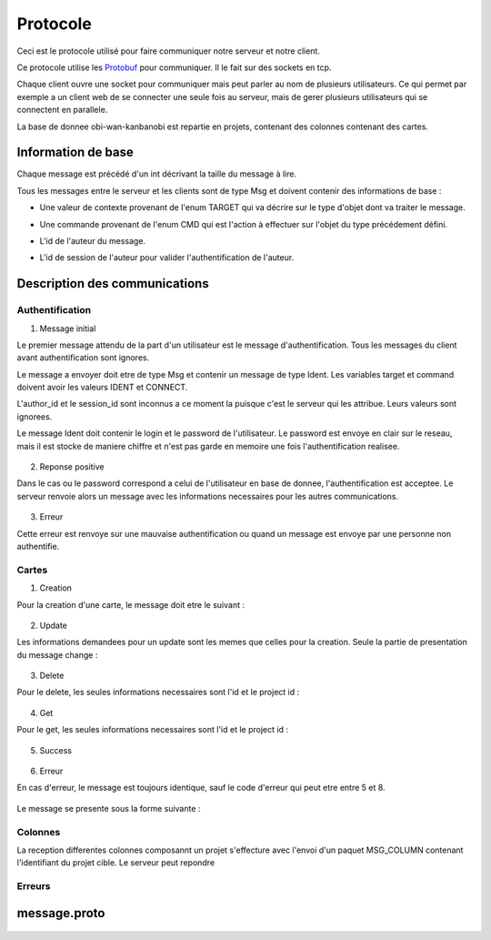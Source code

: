 .. highlight:: rest

.. _protocole:

=========
Protocole
=========

Ceci est le protocole utilisé pour faire communiquer notre serveur et notre client.

Ce protocole utilise les Protobuf_ pour communiquer. Il le fait sur des sockets en tcp.

Chaque client ouvre une socket pour communiquer mais peut parler au nom de plusieurs utilisateurs. Ce qui permet par exemple a un client web de se connecter une seule fois au serveur, mais de gerer plusieurs utilisateurs qui se connectent en parallele.

La base de donnee obi-wan-kanbanobi est repartie en projets, contenant des colonnes contenant des cartes.

Information de base
====================

Chaque message est précédé d'un int décrivant la taille du message à lire.

Tous les messages entre le serveur et les clients sont de type Msg et doivent contenir des informations de base :

* Une valeur de contexte provenant de l'enum TARGET qui va décrire sur le type d'objet dont va traiter le message.
* Une commande provenant de l'enum CMD qui est l'action à effectuer sur l'objet du type précédement défini.
* L'id de l'auteur du message.
* L'id de session de l'auteur pour valider l'authentification de l'auteur.


    .. code-block:: protobuf
       :emphasize-lines: 3,5

       enum TARGET {
          USERS		= 1;
          COLUMNS	= 2;
          PROJECTS	= 3;
          CARDS		= 4;
          ADMIN		= 5;
          IDENT		= 6;
          NOTIF		= 7;
          METADATA	= 8;
       }
       
       enum CMD {
         CREATE		= 1;
         MODIFY		= 2;
         DELETE		= 3;
         GET		= 4;
         MOVE		= 5;
         CONNECT	= 6;
         DISCONNECT	= 7;
         ERROR		= 8;
         SUCCES		= 9;
         NONE		= 10;
         PASSWORD	= 11;
         GETBOARD	= 12;
       };
       
       message Msg {
          required TARGET	target		= 1;	// type de la cible du message .. 
          required CMD		command		= 2;	// commande a effectuer sur la cible
          required uint32	author_id	= 3;	// id de l'auteur, fourni par le serveur après l'auth
          required string	session_id	= 4;	// id de session pour valider l'auth, fourni par le serveur
       }

Description des communications
==============================

Authentification
----------------

1. Message initial

Le premier message attendu de la part d'un utilisateur est le message d'authentification. Tous les messages du client avant authentification sont ignores.

Le message a envoyer doit etre de type Msg et contenir un message de type Ident. Les variables target et command doivent avoir les valeurs IDENT et CONNECT.

L'author_id et le session_id sont inconnus a ce moment la puisque c'est le serveur qui les attribue. Leurs valeurs sont ignorees.

Le message Ident doit contenir le login et le password de l'utilisateur. Le password est envoye en clair sur le reseau, mais il est stocke de maniere chiffre et n'est pas garde en memoire une fois l'authentification realisee.

    .. code-block:: protobuf
       :emphasize-lines: 3,5

       Msg {
           target = IDENT;
           command = CONNECT;
           author_id = -1
           session_id = "";
           Message Ident {
           login = pseudo;
           password = password;
           }
       }

2. Reponse positive

Dans le cas ou le password correspond a celui de l'utilisateur en base de donnee, l'authentification est acceptee. Le serveur renvoie alors un message avec les informations necessaires pour les autres communications.

    .. code-block:: protobuf
       :emphasize-lines: 3,5

	Msg {
	    target = IDENT;
	    command = SUCCESS;
	    AuthorId:  id de l'utilisateur
	    SessionId: chaine de session unique, sert pour verifier que l'utilisateur est bien authentifie par la suite.
	    Ident: &message.Msg_Ident{
	    Login: pseudo;
	}

3. Erreur

Cette erreur est renvoye sur une mauvaise authentification ou quand un message est envoye par une personne non authentifie.

    .. code-block:: protobuf
       :emphasize-lines: 3,5

       Msg {
           target = ERROR;
           command = CONNECT;
           author_id = -1
           session_id = "";
           Message Error {
               error_id = error_connexion_id; // Cette erreur provient de la l'enum decrit dans cette page
            }
        }

Cartes
------

1. Creation

Pour la creation d'une carte, le message doit etre le suivant :

    .. code-block:: protobuf
       :emphasize-lines: 3,5

       Msg {
           target = CARDS;
           command = CREATE;
           author_id = id
           session_id = chaine de session unique
           message Cards {
             id = id sans importance a la creation;
             project_id = id du projet;
             column_id = id de la colonne;
             name = nom de la carte;
             desc = contenu de la carte;
             tags = les tags de la carte;
             user_id = id du createur;
             scripts_ids = id non utilise pour le moment; // IDs of the scripts attached to the card
             write = liste d'id d'utilisateurs qui ont les droits sur la carte;
           }
       }

2. Update

Les informations demandees pour un update sont les memes que celles pour la creation. Seule la partie de presentation du message change :

    .. code-block:: protobuf
       :emphasize-lines: 3,5

       Msg {
           target = CARDS;
           command = UPDATE;
           author_id = id
           session_id = chaine de session unique
           message Cards {
             id = id de la carte;
             project_id = id du projet;
           }
       }


3. Delete

Pour le delete, les seules informations necessaires sont l'id et le project id :

    .. code-block:: protobuf
       :emphasize-lines: 3,5

       Msg {
           target = CARDS;
           command = DELETE;
           author_id = id
           session_id = chaine de session unique
           message Cards {
             id = id de la carte;
             project_id = id du projet;
           }
       }

4. Get

Pour le get, les seules informations necessaires sont l'id et le project id :

    .. code-block:: protobuf
       :emphasize-lines: 3,5

       Msg {
           target = CARDS;
           command = GET;
           author_id = id
           session_id = chaine de session unique
           message Cards {
             id = id de la carte;
             project_id = id du projet;
           }
       }

5. Success

    .. code-block:: protobuf
       :emphasize-lines: 3,5

       Msg {
           target = CARDS;
           command = SUCCESS;
           author_id = id
           session_id = chaine de session unique
       }

6. Erreur

En cas d'erreur, le message est toujours identique, sauf le code d'erreur qui peut etre entre 5 et 8.

    .. code-block:: protobuf
       :emphasize-lines: 3,5

	5:erreur creation carte
	6:erreur modification carte
	7:erreur delete carte
	8: erreur get carte

Le message se presente sous la forme suivante :

    .. code-block:: protobuf
       :emphasize-lines: 3,5

	Msg {
	    target = CARDS;
	    command = ERROR;
	    author_id = authorId du message demandant une action;
	    session_id = sessionId du message demandant une action;
	    Error: &message.Msg_Error{
	    error_id = error_code; // Cette erreur provient de la l'enum decrit dans cette page
	}

Colonnes
--------

La reception differentes colonnes composannt un projet s'effecture avec l'envoi d'un paquet MSG_COLUMN contenant l'identifiant du projet cible.
Le serveur peut repondre 


Erreurs
-------

    .. code-block:: protobuf
       :emphasize-lines: 3,5

        1:Utilisateur non connecte
        2:Pas les droits
        3:Commande invalide
        5:erreur creation carte
        6:erreur modification carte
        7:erreur delete carte
        8: erreur get carte
        11 - 20 -> user :
        - 11: erreur creation utilisateur
        - 12: erreur modification utilisateur
        - 13: erreur modification du mot de passe utilisateur
        - 14: erreur suppression utilisateur
        - 15: erreur get utilisateur
        - 16: erreur get user board
        - 17: erreur set admin
        - 18: erreur unset admin
        21-30 -> colonnes
        31 - 40 -> projet
        - 31 unspecified project error
        - 32 db_error.
        - 33 migrating (changement d'admin)
        41 -50 -> metadata
        - 41 unspecified metadata error
        - 42 erreur 42, serviette non trouvée
        - 43 metadataID inconnu
        - 44
        51-60 -> ident {
        51 -> Login error
        52 -> disconnect error
        }

message.proto
=============

    .. code-block:: protobuf
       :emphasize-lines: 3,5

        package message;
        
        enum TARGET {
          USERS		= 1;
          COLUMNS	= 2;
          PROJECTS	= 3;
          CARDS		= 4;
          ADMIN		= 5;
          IDENT		= 6;
          NOTIF		= 7;
          METADATA      = 8;
        };
        
        enum CMD {
          CREATE	= 1;
          MODIFY	= 2;
          DELETE	= 3;
          GET		= 4;
          MOVE		= 5;
          CONNECT       = 6;
          DISCONNECT    = 7;
          ERROR		= 8;
          SUCCES        = 9;
          NONE          = 10;
          PASSWORD      = 11;
          GETBOARD	= 12;
        };
        
        message Msg {
          required TARGET	target = 1;
          required CMD		command = 2;
          required uint32	author_id = 3; // contains author id (who is speaking) in reception and addressee msg in sending
          required string	session_id = 4;
        
          message Password {
            required uint32	id = 1;
            required string	oldpassword = 2;
            required string	newpassword = 3;
          }
          message Cards {
            // Comments struct
            required uint32	id = 1;
            required uint32	project_id = 2;
            required uint32	column_id = 3;
            required string	name = 4;
            // repeated Comment	comments = 5; // repeated = dynamically sized array of Comments
            optional string	desc = 6;
            repeated string	tags = 7;
            optional uint32	user_id = 8; // ID of the card author
            repeated uint32	scripts_ids = 9; // IDs of the scripts attached to the card
            repeated uint32	write = 10; // // list of the user IDs with write permission on the card (if empty: free for all)
          }
          
          message Columns {
            required uint32	project_id = 1;
            required uint32	id = 2;
            required string	name = 3;
            optional string	desc = 4;
            repeated string	tags = 5;
            repeated uint32	scripts_ids = 6; // IDs of the scripts attached to the column
            repeated uint32	write = 7; // list of the user IDs with write permission on the column (if empty: free for all)
            repeated Cards 	ColumnCards = 8;
          }
        
          message Projects {
            required uint32	id = 1;
            required string	name = 2;
            required string	content = 3;
            repeated uint32	admins_id = 4; // list of the administrator users of the projects
            repeated uint32	read = 5;  // list of the user IDs with read permission on the project (if empty: free for all)
            repeated Columns	projectColumns = 6; 
          }
        
          message Comment {
            required uint32	id = 1;
            required string	content = 2;
            required string	author_id = 3;
            required uint32     timestamp = 4;
            required uint32     card_id = 5;
          }
        
          message Metadata {
            required uint32     id = 1;
            required uint32     object_type = 2;
            required uint32     object_id = 3;
            optional string     data_key = 4;
            optional string     data_value = 5;
          }
        
          message Users {
            required uint32	id = 1;
            required string	name = 2;
            optional string	password = 3;
            required bool	admin = 4; // is SUPERadmin or not
            optional string	mail = 5;
            repeated Projects	userProject = 6;  // permit to send the user the list of the project he can read
          }
        
          message Ident {
            required string	login = 1;
            optional string	password = 2;
          }
        
          message Error {
            required uint32	error_id = 1;
          }
        
          message Notif {
            optional string	msg = 1;
          }
        
          optional Users	users = 5;
          optional Columns	columns = 6;
          optional Projects	projects = 7;
          optional Cards	cards = 8;
          optional Ident	ident = 9;
          optional Error	error = 10;
          optional Notif	notif = 11;
          optional Password     password = 12;
          optional Metadata	metadata = 13;
        }


.. Tout message est precede d'un unsigned int pour preciser la taille du message qui va suivre.

.. - Creation de compte
..   target = IDENT;
..   command = CREATE;
..   author_id = id
..   session_id = session_id;

.. ------------------------------------------------------------------------------------------
.. erreurs:
.. - erreur a la connexion
.. - n'a pas les droits
.. - target invalid
.. - cmd invalid
.. - session invalide

.. _Protobuf: http://code.google.com/p/protobuf/
